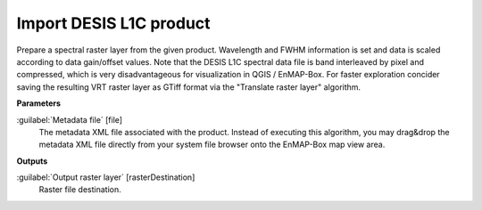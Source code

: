 .. _Import DESIS L1C product:

************************
Import DESIS L1C product
************************

Prepare a spectral raster layer from the given product. Wavelength and FWHM information is set and data is scaled according to data gain/offset values.
Note that the DESIS L1C spectral data file is band interleaved by pixel and compressed, which is very disadvantageous for visualization in QGIS / EnMAP-Box. For faster exploration concider saving the resulting VRT raster layer as GTiff format via the "Translate raster layer" algorithm.

**Parameters**


:guilabel:`Metadata file` [file]
    The metadata XML file associated with the product.
    Instead of executing this algorithm, you may drag&drop the metadata XML file directly from your system file browser onto the EnMAP-Box map view area.

**Outputs**


:guilabel:`Output raster layer` [rasterDestination]
    Raster file destination.

